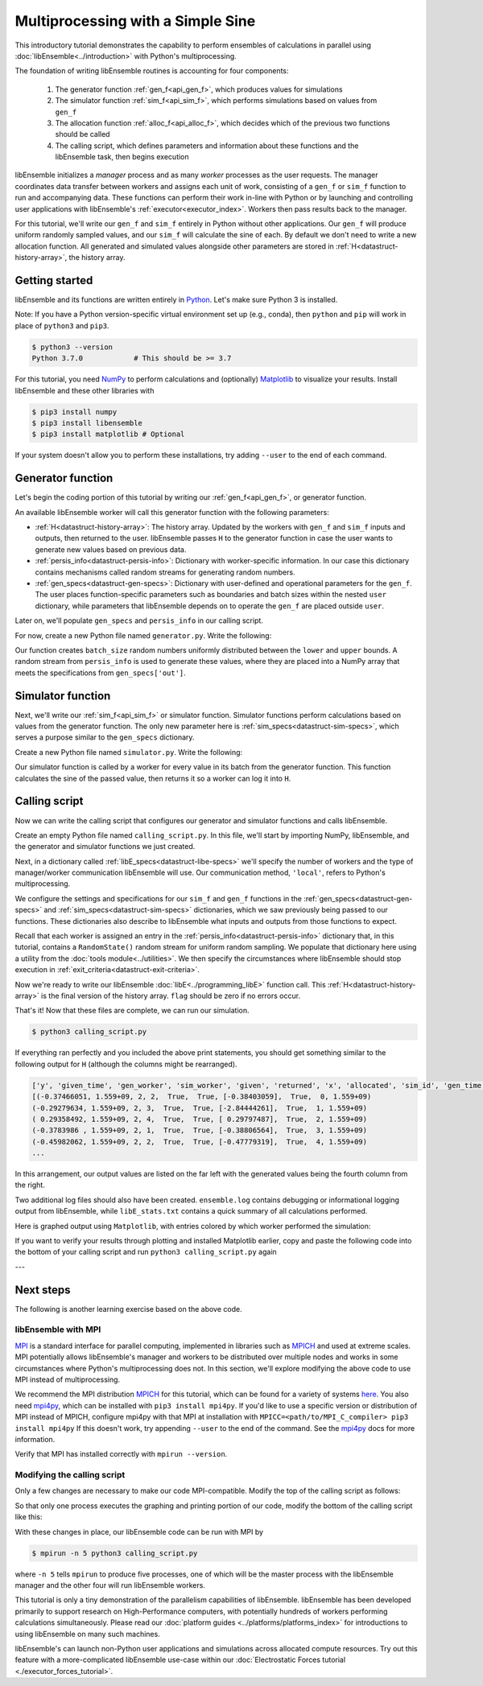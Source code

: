 ==================================
Multiprocessing with a Simple Sine
==================================

This introductory tutorial demonstrates the capability to perform ensembles of
calculations in parallel using :doc:`libEnsemble<../introduction>` with Python's
multiprocessing.

The foundation of writing libEnsemble routines is accounting for four components:

    1. The generator function :ref:`gen_f<api_gen_f>`, which produces values for simulations
    2. The simulator function :ref:`sim_f<api_sim_f>`, which performs simulations based on values from ``gen_f``
    3. The allocation function :ref:`alloc_f<api_alloc_f>`, which decides which of the previous two functions should be called
    4. The calling script, which defines parameters and information about these functions and the libEnsemble task, then begins execution

libEnsemble initializes a *manager* process and as many *worker* processes as the
user requests. The manager coordinates data transfer between workers and assigns
each unit of work, consisting of a ``gen_f`` or ``sim_f`` function to run and
accompanying data. These functions can perform their work in-line with Python or by
launching and controlling user applications with libEnsemble's :ref:`executor<executor_index>`.
Workers then pass results back to the manager.

For this tutorial, we'll write our ``gen_f`` and ``sim_f`` entirely in Python
without other applications. Our ``gen_f`` will produce uniform randomly sampled
values, and our ``sim_f`` will calculate the sine of each. By default we don't
need to write a new allocation function. All generated and simulated values
alongside other parameters are stored in :ref:`H<datastruct-history-array>`,
the history array.

Getting started
---------------

libEnsemble and its functions are written entirely in Python_. Let's make sure
Python 3 is installed.

Note: If you have a Python version-specific virtual environment set up (e.g., conda),
then ``python`` and ``pip`` will work in place of ``python3`` and ``pip3``.

.. code-block:: bash

    $ python3 --version
    Python 3.7.0            # This should be >= 3.7

.. _Python: https://www.python.org/

For this tutorial, you need NumPy_ to perform calculations and (optionally)
Matplotlib_ to visualize your results. Install libEnsemble and these other
libraries with

.. code-block:: bash

    $ pip3 install numpy
    $ pip3 install libensemble
    $ pip3 install matplotlib # Optional

If your system doesn't allow you to perform these installations, try adding
``--user`` to the end of each command.

.. _NumPy: https://www.numpy.org/
.. _Matplotlib: https://matplotlib.org/

Generator function
------------------

Let's begin the coding portion of this tutorial by writing our
:ref:`gen_f<api_gen_f>`, or generator function.

An available libEnsemble worker will call this generator function with the
following parameters:

* :ref:`H<datastruct-history-array>`: The history array. Updated by the workers
  with ``gen_f`` and ``sim_f`` inputs and outputs, then returned to the user.
  libEnsemble passes ``H`` to the generator function in case the user wants to
  generate new values based on previous data.

* :ref:`persis_info<datastruct-persis-info>`: Dictionary with worker-specific
  information. In our case this dictionary contains mechanisms called random
  streams for generating random numbers.

* :ref:`gen_specs<datastruct-gen-specs>`: Dictionary with user-defined and
  operational parameters for the ``gen_f``. The user places function-specific
  parameters such as boundaries and batch sizes within the nested ``user`` dictionary,
  while parameters that libEnsemble depends on to operate the ``gen_f`` are placed
  outside ``user``.

Later on, we'll populate ``gen_specs`` and ``persis_info`` in our calling script.

For now, create a new Python file named ``generator.py``. Write the following:

.. code-block:: python
    :linenos:
    :caption: examples/tutorials/simple_sine/tutorial_gen.py

    import numpy as np

    def gen_random_sample(H, persis_info, gen_specs, _):
        # underscore parameter for internal/testing arguments

        # Pull out user parameters to perform calculations
        user_specs = gen_specs['user']

        # Get lower and upper bounds from gen_specs
        lower = user_specs['lower']
        upper = user_specs['upper']

        # Determine how many values to generate
        num = len(lower)
        batch_size = user_specs['gen_batch_size']

        # Create array of 'batch_size' zeros
        out = np.zeros(batch_size, dtype=gen_specs['out'])

        # Replace those zeros with the random numbers
        out['x'] = persis_info['rand_stream'].uniform(lower, upper, (batch_size, num))

        # Send back our output and persis_info
        return out, persis_info

Our function creates ``batch_size`` random numbers uniformly distributed
between the ``lower`` and ``upper`` bounds. A random stream
from ``persis_info`` is used to generate these values, where they are placed
into a NumPy array that meets the specifications from ``gen_specs['out']``.

Simulator function
------------------

Next, we'll write our :ref:`sim_f<api_sim_f>` or simulator function. Simulator
functions perform calculations based on values from the generator function.
The only new parameter here is :ref:`sim_specs<datastruct-sim-specs>`, which
serves a purpose similar to the ``gen_specs`` dictionary.

Create a new Python file named ``simulator.py``. Write the following:

.. code-block:: python
    :linenos:
    :caption: examples/tutorials/simple_sine/tutorial_sim.py

    import numpy as np

    def sim_find_sine(H, persis_info, sim_specs, _):
        # underscore for internal/testing arguments

        # Create an output array of a single zero
        out = np.zeros(1, dtype=sim_specs['out'])

        # Set the zero to the sine of the input value stored in H
        out['y'] = np.sin(H['x'])

        # Send back our output and persis_info
        return out, persis_info

Our simulator function is called by a worker for every value in its batch from
the generator function. This function calculates the sine of the passed value,
then returns it so a worker can log it into ``H``.

Calling script
--------------

Now we can write the calling script that configures our generator and simulator
functions and calls libEnsemble.

Create an empty Python file named ``calling_script.py``.
In this file, we'll start by importing NumPy, libEnsemble, and the generator and
simulator functions we just created.

Next, in a dictionary called :ref:`libE_specs<datastruct-libe-specs>` we'll
specify the number of workers and the type of manager/worker communication
libEnsemble will use. Our communication method, ``'local'``, refers to Python's
multiprocessing.

.. code-block:: python
    :linenos:

    import numpy as np
    from libensemble.libE import libE
    from generator import gen_random_sample
    from simulator import sim_find_sine
    from libensemble.tools import add_unique_random_streams

    nworkers = 4
    libE_specs = {'nworkers': nworkers, 'comms': 'local'}

We configure the settings and specifications for our ``sim_f`` and ``gen_f``
functions in the :ref:`gen_specs<datastruct-gen-specs>` and
:ref:`sim_specs<datastruct-sim-specs>` dictionaries, which we saw previously
being passed to our functions. These dictionaries also describe to libEnsemble
what inputs and outputs from those functions to expect.

.. code-block:: python
    :linenos:

    gen_specs = {'gen_f': gen_random_sample,   # Our generator function
                 'out': [('x', float, (1,))],  # gen_f output (name, type, size)
                 'user': {
                    'lower': np.array([-3]),   # lower boundary for random sampling
                    'upper': np.array([3]),    # upper boundary for random sampling
                    'gen_batch_size': 5        # number of x's gen_f generates per call
                    }
                 }

    sim_specs = {'sim_f': sim_find_sine,       # Our simulator function
                 'in': ['x'],                  # Input field names. 'x' from gen_f output
                 'out': [('y', float)]}        # sim_f output. 'y' = sine('x')

Recall that each worker is assigned an entry in the
:ref:`persis_info<datastruct-persis-info>`  dictionary that, in this tutorial,
contains  a ``RandomState()`` random stream for uniform random sampling. We
populate that dictionary here using a utility from the
:doc:`tools module<../utilities>`. We then specify the circumstances where
libEnsemble should stop execution in :ref:`exit_criteria<datastruct-exit-criteria>`.

.. code-block:: python
    :linenos:

    persis_info = add_unique_random_streams({}, nworkers+1) # Worker numbers start at 1

    exit_criteria = {'sim_max': 80}           # Stop libEnsemble after 80 simulations

Now we're ready to write our libEnsemble :doc:`libE<../programming_libE>`
function call. This :ref:`H<datastruct-history-array>` is the final version of
the history array. ``flag`` should be zero if no errors occur.

.. code-block:: python
    :linenos:

    H, persis_info, flag = libE(sim_specs, gen_specs, exit_criteria, persis_info,
                                libE_specs=libE_specs)

    print([i for i in H.dtype.fields])  # (optional) to visualize our history array
    print(H)

That's it! Now that these files are complete, we can run our simulation.

.. code-block:: bash

  $ python3 calling_script.py

If everything ran perfectly and you included the above print statements, you
should get something similar to the following output for ``H`` (although the
columns might be rearranged).

.. code-block::

  ['y', 'given_time', 'gen_worker', 'sim_worker', 'given', 'returned', 'x', 'allocated', 'sim_id', 'gen_time']
  [(-0.37466051, 1.559+09, 2, 2,  True,  True, [-0.38403059],  True,  0, 1.559+09)
  (-0.29279634, 1.559+09, 2, 3,  True,  True, [-2.84444261],  True,  1, 1.559+09)
  ( 0.29358492, 1.559+09, 2, 4,  True,  True, [ 0.29797487],  True,  2, 1.559+09)
  (-0.3783986 , 1.559+09, 2, 1,  True,  True, [-0.38806564],  True,  3, 1.559+09)
  (-0.45982062, 1.559+09, 2, 2,  True,  True, [-0.47779319],  True,  4, 1.559+09)
  ...

In this arrangement, our output values are listed on the far left with the
generated values being the fourth column from the right.

Two additional log files should also have been created.
``ensemble.log`` contains debugging or informational logging output from
libEnsemble, while ``libE_stats.txt`` contains a quick summary of all
calculations performed.

Here is graphed output using ``Matplotlib``, with entries colored by which
worker performed the simulation:

.. image:: ../images/sinex.png
  :alt: sine

If you want to verify your results through plotting and installed Matplotlib
earlier, copy and paste the following code into the bottom of your calling
script and run ``python3 calling_script.py`` again

.. code-block:: python
  :linenos:

  import matplotlib.pyplot as plt
  colors = ['b', 'g', 'r', 'y', 'm', 'c', 'k', 'w']

  for i in range(1, nworkers + 1):
      worker_xy = np.extract(H['sim_worker'] == i, H)
      x = [entry.tolist()[0] for entry in worker_xy['x']]
      y = [entry for entry in worker_xy['y']]
      plt.scatter(x, y, label='Worker {}'.format(i), c=colors[i-1])

  plt.title('Sine calculations for a uniformly sampled random distribution')
  plt.xlabel('x')
  plt.ylabel('sine(x)')
  plt.legend(loc = 'lower right')
  plt.savefig('tutorial_sines.png')

---

Next steps
----------

The following is another learning exercise based on the above code.

libEnsemble with MPI
""""""""""""""""""""

MPI_ is a standard interface for parallel computing, implemented in libraries
such as MPICH_ and used at extreme scales. MPI potentially allows libEnsemble's
manager and workers to be distributed over multiple nodes and works in some
circumstances where Python's multiprocessing does not. In this section, we'll
explore modifying the above code to use MPI instead of multiprocessing.

We recommend the MPI distribution MPICH_ for this tutorial, which can be found
for a variety of systems here_. You also need mpi4py_, which can be installed
with ``pip3 install mpi4py``. If you'd like to use a specific version or
distribution of MPI instead of MPICH, configure mpi4py with that MPI at
installation with ``MPICC=<path/to/MPI_C_compiler> pip3 install mpi4py`` If this
doesn't work, try appending ``--user`` to the end of the command. See the
mpi4py_ docs for more information.

Verify that MPI has installed correctly with ``mpirun --version``.

Modifying the calling script
""""""""""""""""""""""""""""

Only a few changes are necessary to make our code MPI-compatible. Modify the top
of the calling script as follows:

.. code-block:: python
    :linenos:
    :emphasize-lines: 5,7,8,10,11

    import numpy as np
    from libensemble.libE import libE
    from generator import gen_random_sample
    from simulator import sim_find_sine
    from libensemble.tools import add_unique_random_streams
    from mpi4py import MPI

    # nworkers = 4                                # nworkers will come from MPI
    libE_specs = {'comms': 'mpi'}                 # 'nworkers' removed, 'comms' now 'mpi'

    nworkers = MPI.COMM_WORLD.Get_size() - 1
    is_manager = (MPI.COMM_WORLD.Get_rank() == 0)  # master process has MPI rank 0

So that only one process executes the graphing and printing portion of our code,
modify the bottom of the calling script like this:

.. code-block:: python
  :linenos:
  :emphasize-lines: 4

    H, persis_info, flag = libE(sim_specs, gen_specs, exit_criteria, persis_info,
                                libE_specs=libE_specs)

    if is_manager:
        # Some (optional) statements to visualize our history array
        print([i for i in H.dtype.fields])
        print(H)

        import matplotlib.pyplot as plt
        colors = ['b', 'g', 'r', 'y', 'm', 'c', 'k', 'w']

        for i in range(1, nworkers + 1):
            worker_xy = np.extract(H['sim_worker'] == i, H)
            x = [entry.tolist()[0] for entry in worker_xy['x']]
            y = [entry for entry in worker_xy['y']]
            plt.scatter(x, y, label='Worker {}'.format(i), c=colors[i-1])

        plt.title('Sine calculations for a uniformly sampled random distribution')
        plt.xlabel('x')
        plt.ylabel('sine(x)')
        plt.legend(loc='lower right')
        plt.savefig('tutorial_sines.png')

With these changes in place, our libEnsemble code can be run with MPI by

.. code-block:: bash

  $ mpirun -n 5 python3 calling_script.py

where ``-n 5`` tells ``mpirun`` to produce five processes, one of which will be
the master process with the libEnsemble manager and the other four will run
libEnsemble workers.

This tutorial is only a tiny demonstration of the parallelism capabilities of
libEnsemble. libEnsemble has been developed primarily to support research on
High-Performance computers, with potentially hundreds of workers performing
calculations simultaneously. Please read our
:doc:`platform guides <../platforms/platforms_index>` for introductions to using
libEnsemble on many such machines.

libEnsemble's can launch non-Python user applications and simulations across
allocated compute resources. Try out this feature with a more-complicated
libEnsemble use-case within our
:doc:`Electrostatic Forces tutorial <./executor_forces_tutorial>`.

.. _MPI: https://en.wikipedia.org/wiki/Message_Passing_Interface
.. _MPICH: https://www.mpich.org/
.. _mpi4py: https://mpi4py.readthedocs.io/en/stable/install.html
.. _here: https://www.mpich.org/downloads/
